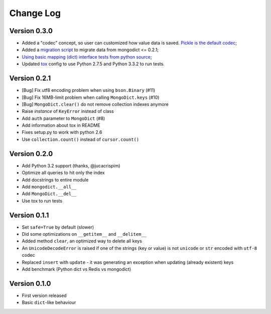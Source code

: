 Change Log
==========

Version 0.3.0
-------------

- Added a "codec" concept, so user can customized how value data is saved.
  `Pickle is the default codec <https://github.com/turicas/mongodict/issues/12>`_;
- Added a
  `migration script <https://github.com/turicas/mongodict/blob/master/migrate_data.py>`_
  to migrate data from mongodict <= 0.2.1;
- `Using basic mapping (dict) interface tests from python source
  <https://github.com/turicas/mongodict/issues/13>`_;
- Updated `tox <https://pypi.python.org/pypi/tox>`_ config to use Python 2.7.5
  and Python 3.3.2 to run tests.


Version 0.2.1
-------------

- [Bug] Fix utf8 encoding problem when using ``bson.Binary`` (#11)
- [Bug] Fix 16MB-limit problem when calling ``MongoDict.keys`` (#10)
- [Bug] ``MongoDict.clear()`` do not remove collection indexes anymore
- Raise *instance* of ``KeyError`` instead of class
- Add ``auth`` parameter to ``MongoDict`` (#8)
- Add information about tox in README
- Fixes setup.py to work with python 2.6
- Use ``collection.count()`` instead of ``cursor.count()``


Version 0.2.0
-------------

- Add Python 3.2 support (thanks, @jucacrispim)
- Optimize all queries to hit only the index
- Add docstrings to entire module
- Add ``mongodict.__all__``
- Add ``MongoDict.__del__``
- Use tox to run tests


Version 0.1.1
-------------

- Set ``safe=True`` by default (slower)
- Did some optimizations on ``__getitem__`` and  ``__delitem__``
- Added method ``clear``, an optimized way to delete all keys
- An ``UnicodeDecodeError`` is raised if one of the strings
  (key or value) is not ``unicode`` or ``str`` encoded with ``utf-8`` codec
- Replaced ``insert`` with ``update`` - it was generating an exception when
  updating (already existent) keys
- Add benchmark (Python dict vs Redis vs mongodict)


Version 0.1.0
-------------

- First version released
- Basic ``dict``-like behaviour
